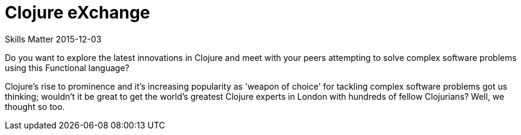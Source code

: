 = Clojure eXchange
Skills Matter 2015-12-03
:jbake-type: event
:jbake-edition: 2015
:jbake-link: https://skillsmatter.com/conferences/6861-clojure-exchange-2015
:jbake-location: London, UK
:jbake-start: 2015-12-03
:jbake-end: 2015-12-04

Do you want to explore the latest innovations in Clojure and meet with your
peers attempting to solve complex software problems using this Functional
language?

Clojure's rise to prominence and it's increasing popularity as 'weapon of
choice' for tackling complex software problems got us thinking; wouldn't it
be great to get the world's greatest Clojure experts in London with hundreds
of fellow Clojurians? Well, we thought so too.
